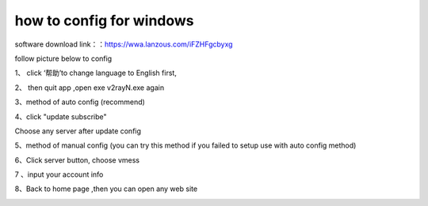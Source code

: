 how to config for windows
================
software download link：：https://wwa.lanzous.com/iFZHFgcbyxg

follow picture below to config

1、 click ‘帮助’to change language to English first,

.. image::  /images/windows-1.png
    :align: center
    :width: 100%

2、 then quit app ,open exe v2rayN.exe again

.. image::  /images/windows-2.png


3、method of auto config (recommend)

.. image::  /images/windows-3.png

.. image::  /images/windows-4.png

4、click "update subscribe"

.. image::  /images/windows-5.png

Choose any server after update config

5、method of manual config (you can try this method if you failed to setup use with auto config method)

6、Click server button, choose vmess

.. image::  /images/windows-6.png

7 、input your account info

.. image::  /images/windows-7.png

8、Back to home page ,then you can open any web site

.. image::  /images/windows-8.png


